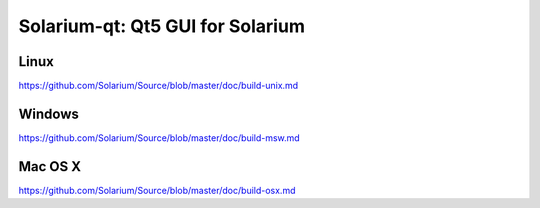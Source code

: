 Solarium-qt: Qt5 GUI for Solarium
===============================

Linux
-------
https://github.com/Solarium/Source/blob/master/doc/build-unix.md 

Windows
--------
https://github.com/Solarium/Source/blob/master/doc/build-msw.md

Mac OS X
--------
https://github.com/Solarium/Source/blob/master/doc/build-osx.md

